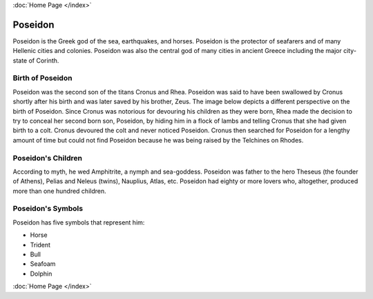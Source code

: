 :doc:`Home Page </index>`

Poseidon
========

.. image:: poseidon.jpg

Poseidon is the Greek god of the sea, earthquakes, and horses. Poseidon is the 
protector of seafarers and of many Hellenic cities and colonies. Poseidon was 
also the central god of many cities in ancient Greece including the major 
city-state of Corinth.

Birth of Poseidon
~~~~~~~~~~~~~~~~~
Poseidon was the second son of the titans Cronus and Rhea. Poseidon was said to 
have been swallowed by Cronus shortly after his birth and was later saved by 
his brother, Zeus. The image below depicts a different perspective on the birth 
of Poseidon. Since Cronus was notorious for devouring his children as they were 
born, Rhea made the decision to try to conceal her second born son, Poseidon, 
by hiding him in a flock of lambs and telling Cronus that she had given birth 
to a colt. Cronus devoured the colt and never noticed Poseidon. Cronus then 
searched for Poseidon for a lengthy amount of time but could not find Poseidon 
because he was being raised by the Telchines on Rhodes.

.. image:: rhea_deception.jpg
	:width: 68%

Poseidon's Children
~~~~~~~~~~~~~~~~~~~
According to myth, he wed Amphitrite, a nymph and sea-goddess. Poseidon was 
father to the hero Theseus (the founder of Athens), Pelias and Neleus (twins), 
Nauplius, Atlas, etc. Poseidon had eighty or more lovers who, altogether, 
produced more than one hundred children.

Poseidon's Symbols
~~~~~~~~~~~~~~~~~~
Poseidon has five symbols that represent him:

* Horse
* Trident
* Bull
* Seafoam
* Dolphin

:doc:`Home Page </index>`
